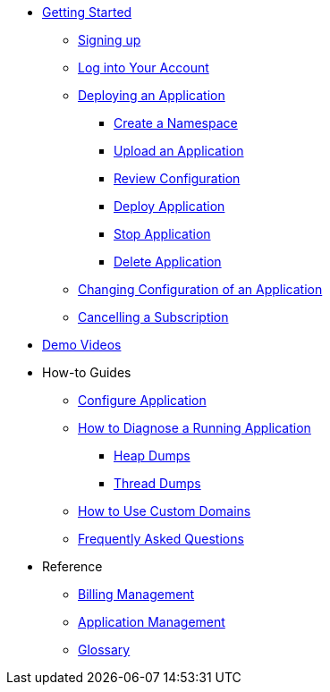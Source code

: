 // Getting Started
* xref:Getting Started.adoc[Getting Started]
// ** Cloud Trial
** xref:getting-started/cloud-trial/Signup Payara Cloud.adoc[Signing up]
** xref:getting-started/Log in into Account.adoc[Log into Your Account]
// Deploying Application
** xref:getting-started/Deploying an Application.adoc/[Deploying an Application]
*** xref:getting-started/Deploying an Application.adoc#create-a-namespace[Create a Namespace]
*** xref:getting-started/Deploying an Application.adoc#upload-an-application[Upload an Application]
*** xref:getting-started/Deploying an Application.adoc#review-configuration[Review Configuration]
*** xref:getting-started/Deploying an Application.adoc#deploy-application[Deploy Application]
*** xref:getting-started/Deploying an Application.adoc#stop-application[Stop Application]
*** xref:getting-started/Deploying an Application.adoc#delete-application[Delete Application]
** xref:getting-started/Changing Confiugration of an Application.adoc[Changing Configuration of an Application]
** xref:getting-started/cloud-trial/Cancel Payara Cloud.adoc[Cancelling a Subscription]
//
// ** xref:Getting Started.adoc#configure-your-application-for-deployment[Configure Your Application.adoc for Deployment]
// *** xref:Getting Started.adoc#microprofile-configuration-values[MicroProfile Configuration Values]
// *** xref:Getting Started.adoc#context-root[Context Root]
// *** xref:Getting Started.adoc#internet-accessible-paths[Internet Accessible Paths]
// *** xref:Getting Started.adoc#database-configuration[Database Configuration]
// ** xref:Getting Started.adoc#deploy-application[Deploy Application]
// *** xref:Getting Started.adoc#deploy-a-stopped-application[Deploy a Stopped Application]
// ** xref:Clustering.adoc#application-clustering-configurations[Clustering]

// Demo Videos
* https://www.youtube.com/playlist?list=PLFMhxiCgmMR9S2uEiIogs6yp3MmDNsUKY[Demo Videos]

// How-to-Guides
* How-to Guides
** xref:how-to-guides/Configure Application.adoc[Configure Application]
** xref:how-to-guides/Logging.adoc[How to Diagnose a Running Application]
*** xref:how-to-guides/Logging.adoc#heap-dumps[Heap Dumps]
*** xref:how-to-guides/Logging.adoc#thread-dumps[Thread Dumps]
** xref:how-to-guides/How to Use Custom Domains.adoc[How to Use Custom Domains]
** xref:FAQ.adoc[Frequently Asked Questions]

// Reference
* Reference
** xref:Billing Management.adoc[Billing Management]
** xref:Application Management.adoc[Application Management]
** xref:Glossary.adoc[Glossary]

// Hidden at least during trial

//* xref:How to Access Payara Micro Binaries.adoc[How to Access Payara Micro Binaries]
//** xref:How to Access Payara Micro Binaries.adoc#verify-your-customer-support-portal-access[Verify Your Customer Support Portal Access]
//** xref:How to Access Payara Micro Binaries.adoc#download-payara-micro-enterprise[Download Payara Micro Enterprise]

//* xref:Pricing.adoc[Pricing]
//* xref:Account Management and How to View Current Usage.adoc[Account Management and How to View Current Usage]



//* https://www.payara.fish/products/payara-cloud/#faq[Frequently Asked Questions]
